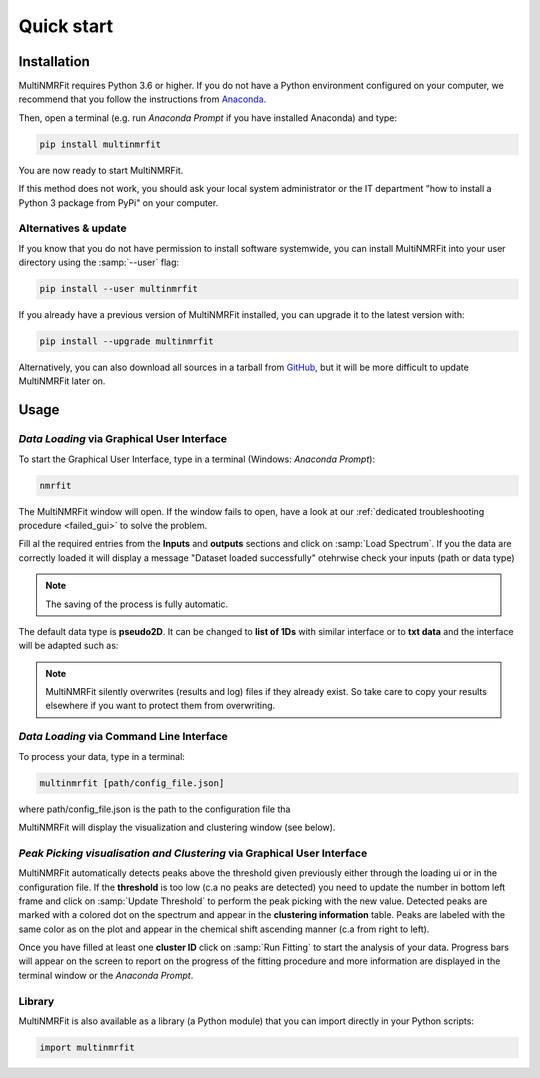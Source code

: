 ..  _Quick start:

Quick start
********************************************************************************


Installation
------------------------------------------------

MultiNMRFit requires Python 3.6 or higher. If you do not have a Python environment
configured on your computer, we recommend that you follow the instructions
from `Anaconda <https://www.anaconda.com/download/>`_.

Then, open a terminal (e.g. run *Anaconda Prompt* if you have installed Anaconda) and type:

.. code-block:: bash

  pip install multinmrfit

You are now ready to start MultiNMRFit.

If this method does not work, you should ask your local system administrator or
the IT department "how to install a Python 3 package from PyPi" on your computer.

Alternatives & update
^^^^^^^^^^^^^^^^^^^^^^^^^^^^^^^^^^^^^^^^

If you know that you do not have permission to install software systemwide,
you can install MultiNMRFit into your user directory using the :samp:`--user` flag:

.. code-block:: bash

  pip install --user multinmrfit


If you already have a previous version of MultiNMRFit installed, you can upgrade it to the latest version with:

.. code-block:: bash

  pip install --upgrade multinmrfit


Alternatively, you can also download all sources in a tarball from `GitHub <https://github.com/NMRTeamTBI/MultiNMRFit>`_,
but it will be more difficult to update MultiNMRFit later on.


Usage
------------------------------------------------

*Data Loading* via Graphical User Interface
^^^^^^^^^^^^^^^^^^^^^^^^^^^^^^^^^^^^^^^^

To start the Graphical User Interface, type in a terminal (Windows: *Anaconda Prompt*):

.. code-block:: bash

  nmrfit

The MultiNMRFit window will open. If the window fails to open, have a look at our
:ref:`dedicated troubleshooting procedure <failed_gui>` to solve the problem.

.. image:: _static/interface.jpg
  :scale: 60%

Fill al the required entries from the **Inputs** and **outputs** sections and 
click on :samp:`Load Spectrum`. If you the data are correctly loaded it will display a message "Dataset loaded successfully" otehrwise check your inputs (path or data type)

.. note:: The saving of the process is fully automatic.

The default data type is **pseudo2D**. It can be changed to **list of 1Ds** with similar interface or to **txt data** and the interface will be adapted such as:

.. image:: _static/interface_txt.jpg
  :scale: 60%


.. note:: MultiNMRFit silently overwrites (results and log) files if they already exist. So take care to copy your results elsewhere if you want to protect them from overwriting.

*Data Loading* via Command Line Interface
^^^^^^^^^^^^^^^^^^^^^^^^^^^^^^^^^^^^^^^^

To process your data, type in a terminal:

.. code-block:: bash

  multinmrfit [path/config_file.json]

where path/config_file.json is the path to the configuration file tha

.. argparse::
   :module: isocor.ui.isocorcli
   :func: parseArgs
   :prog: isocorcli
   :nodescription:

MultiNMRFit will display the visualization and clustering window (see below).

.. seealso:: Tutorial :ref:`First time using MultiNMRFit` has example of configuration file.

*Peak Picking visualisation and Clustering* via Graphical User Interface
^^^^^^^^^^^^^^^^^^^^^^^^^^^^^^^^^^^^^^^
.. image:: _static/multinmrfit_clustering_gui.png

MultiNMRFit automatically detects peaks above the threshold given previously either through the loading ui or in the configuration file. 
If the **threshold** is too low (c.a no peaks are detected) you need to update the number in bottom left frame and click on :samp:`Update Threshold`
to perform the peak picking with the new value. Detected peaks are marked with a colored dot on the spectrum and appear in the **clustering information** table. 
Peaks are labeled with the same color as on the plot and appear in the chemical shift ascending manner (c.a from right to left).

Once you have filled at least one **cluster ID** click on :samp:`Run Fitting` to start the analysis of your data. Progress bars will appear on 
the screen to report on the progress of the fitting procedure and more information are displayed in the terminal window or the *Anaconda Prompt*.


Library
^^^^^^^^^^^^^^^^^^^^^^^^^^^^^^^^^^^^^^^^

MultiNMRFit is also available as a library (a Python module) that you can import directly in your Python
scripts:

.. code-block:: python

  import multinmrfit
